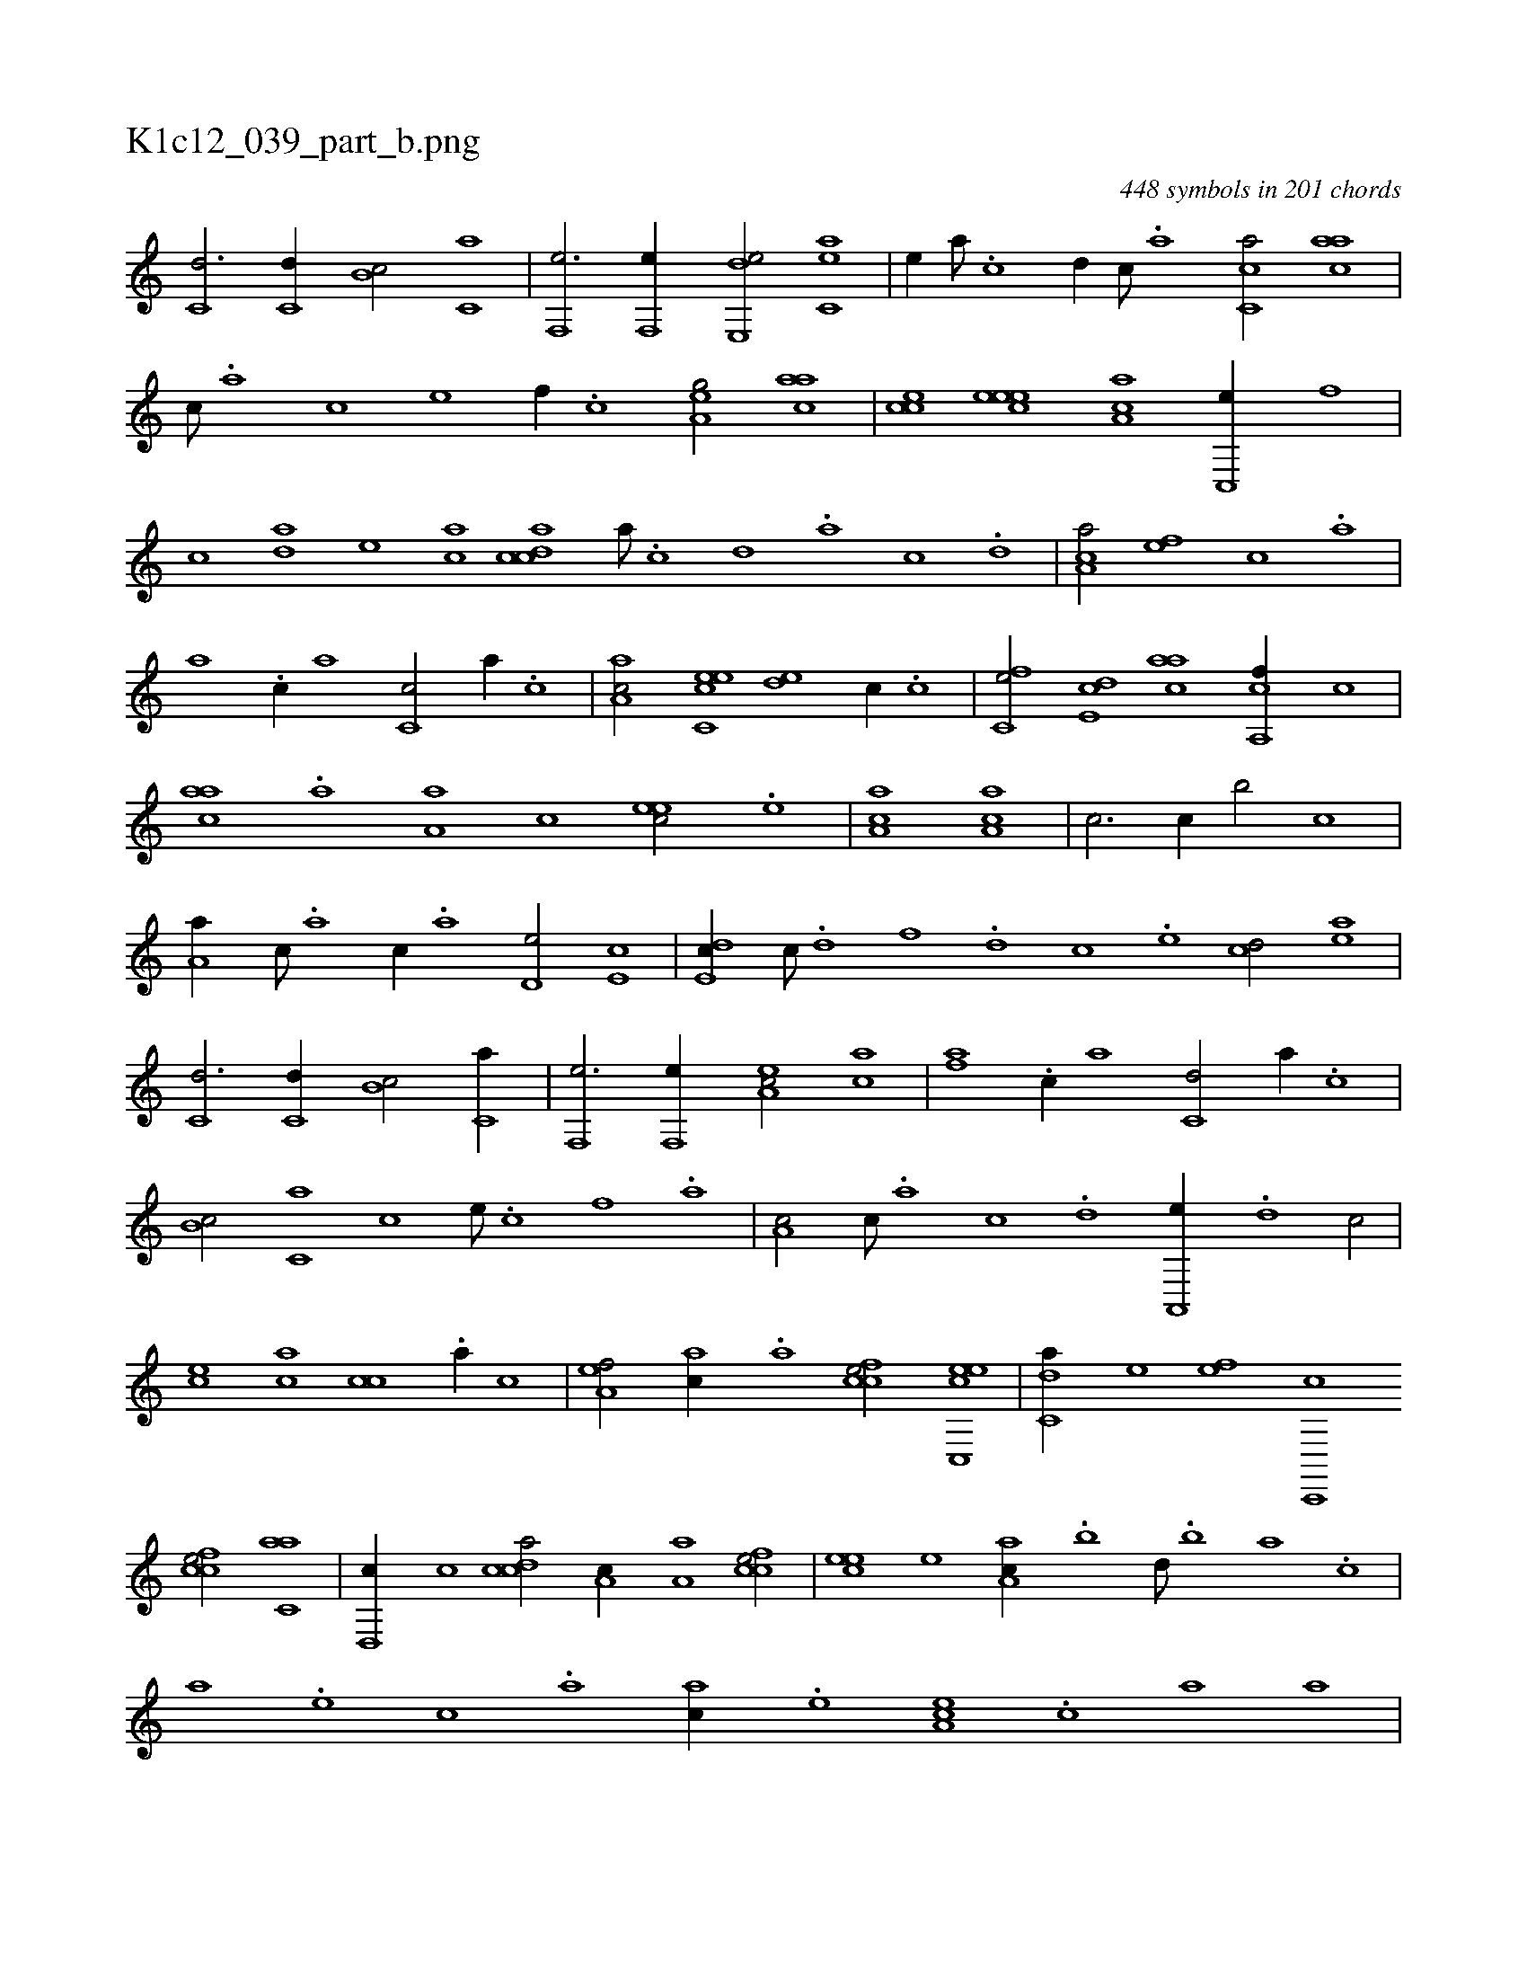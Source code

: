 X:1
%
%%titleleft true
%%tabaddflags 0
%%tabrhstyle grid
%
T:K1c12_039_part_b.png
C:448 symbols in 201 chords
L:1/1
K:italiantab
%
[c,d3/4] [c,d//] [b,c/] [c,a] |\
	[f,,e3/4] [f,,e//] [e,,de/] [c,ae] |\
	[,,,e//] [,,a///] .[,,c] [,,d//] [,,c///] .[,,a] [,,cc,a/] [,,aac] |\
	[,,,,c///] .[,,,,a] [,,,,c] [,,,,e] [,,,,f//] .[,,,,c] [,,a,eg/] [,,aac] |\
	[,,,cce] [,,eeec] [,a,ac] [,c,,e//] [,,,,,f] |\
	[,,,,c] [,da] [,,,,e] [,,ca] [,cdca] [,,a///] .[,,c] [,,d] .[,a] [,c] .[,d] |\
	[,ca,a/] [,,,,ef] [,,,,c] .[,,a] |
%
[,,a] .[,c//] [,,a] [,c,c/] [,,a//] .[,c] |\
	[,a,ac/] [,c,eec] [,,de] [,,,,,c//] .[,,c] |\
	[,,fc,e/] [,,de,c] [,,aac] [,ca,,f//] [,,,,c] |\
	[,,aac] .[,a] [,a,a] [,,,,c] [,,,eec/] .[,,e] |\
	[,aa,c1] [,aa,c] |\
	[,,,,,c3/4] [,,,,,c//] [,,,,,b/] [,,,,,c] |\
	[,,a,a//] [,,,,c///] .[,,,,a] [,,,,c//] .[,,,,a] [,,,d,e/] [,,,e,c] |\
	[,,de,c//] [,,c///] .[,,d] [,,f] .[,,d] [,,c] .[,,,e] [,,cd/] [,,ae] |
%
[c,d3/4] [c,d//] [b,c/] [c,a//] |\
	[f,,e3/4] [f,,e//] [ea,c/] [ca] |\
	[,af] .[c//] [,a] [c,d/] [,a//] .[c] |\
	[b,c/] [c,a] [,,,,c] [,,,,e///] .[,,,,c] [,,,,f] .[,,,a] |\
	[,a,c/] [,c///] .[,a] [,c] .[,d] [a,,,e//] .[,d] [,c/] |\
	[,,,,ec] [,,,ac] [,,,cc] .[,,a//] [,,,,c] |\
	[,,a,ef/] [,,,ac//] .[,,a] [,,fcce/] [c,,eec] |\
	[c,da//] [,,,,,e] [,,,,ef] [c,,,c] 
%
[,fcce/] [c,aa] |\
	[,d,,c//] [,,c] [,cdca/] [,,a,c//] [,a,a] [,,fcce/] |\
	[,,,eec] [,,e] [,aa,c//] .[,,b] [,,d///] .[,,b] [,,a] .[,,,c] |\
	[,,,a] .[,,,,e] [,,,,c] .[,,,,a] [,,,ac//] .[,,,,e] [,ea,c] .[,,,c] [,,a] [,,,,a] |\
	[,,a,ef/] [,,,ac//] .[,,a] [,,fcce/] [c,,eec] |\
	[c,da//] [,,,,,e] [,,,,ef] [c,,,c] [,,a,c] [,a,a] [,,fcce/] |\
	[,,,eec] .[,,e] H.[,aa,c] |
% number of items: 448


